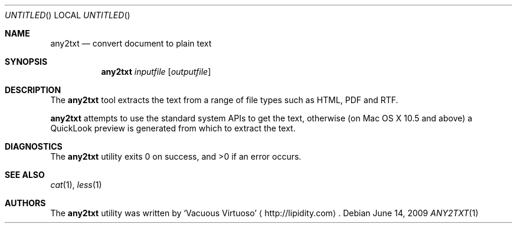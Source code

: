 .\"Modified from man(1) of FreeBSD, the NetBSD mdoc.template, and mdoc.samples.
.\"See Also:
.\"man mdoc.samples for a complete listing of options
.\"man mdoc for the short list of editing options
.\"/usr/share/misc/mdoc.template
.Dd June 14, 2009
.Os
.Dt ANY2TXT \&1 "CLIMac Reference Manual"
.Sh NAME                 \" Section Header - required - don't modify 
.Nm any2txt
.Nd convert document to plain text
.Sh SYNOPSIS             \" Section Header - required - don't modify
.Nm
.Ar inputfile
.Op Ar outputfile
.Sh DESCRIPTION          \" Section Header - required - don't modify
.Pp
The
.Nm
tool extracts the text from a range of file types such as HTML, PDF and RTF.
.\"  On Mac OS X 10.5 and above, iWork (eg. Pages) and Office (eg. Word) documents are also supported.
.Pp
.Nm
attempts to use the standard system APIs to get the text, otherwise (on Mac OS X 10.5 and above) a QuickLook preview is generated from which to extract the text.
.\".Sh FILES                \" File used or created by the topic of the man page
.\".Sh EXAMPLES
.Sh DIAGNOSTICS
The
.Nm
utility exits 0 on success, and \*(Gt0 if an error occurs.
.\".Sh COMPATIBILITY
.Sh SEE ALSO 
.\" List links in ascending order by section, alphabetically within a section.
.\" Please do not reference files that do not exist without filing a bug report
.Xr cat 1 ,
.Xr less 1
.\" .Sh BUGS              \" Document known, unremedied bugs
.\" .Sh HISTORY           \" Document history if command behaves in a unique manner
.Sh AUTHORS
.Pp
The
.Nm
utility was written by
.An Sq Vacuous Virtuoso
.Aq http://lipidity.com Ns .